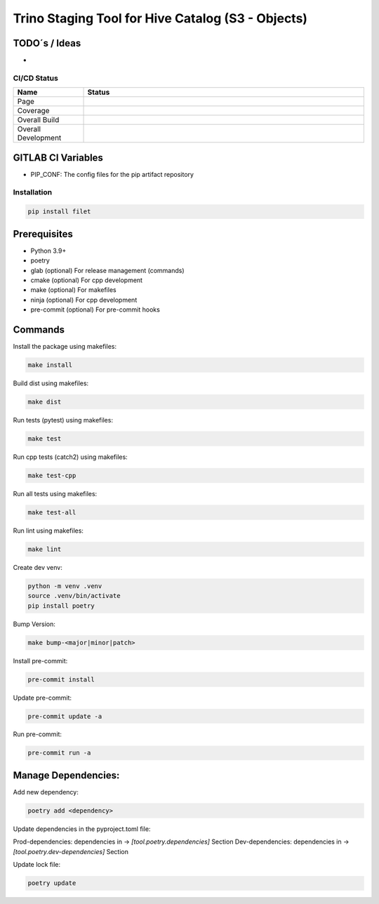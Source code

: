 ==================
Trino Staging Tool for Hive Catalog (S3 - Objects)
==================

TODO´s / Ideas
~~~~~~~~~~~~~~

-

CI/CD Status
============

.. list-table::
   :widths: 20 80
   :header-rows: 1

   * - Name
     - Status
   * - Page
     - |Page|
   * - Coverage
     - |Coverage|
   * - Overall Build
     - |Overall Main|
   * - Overall Development
     - |Overall Development|

.. |Page| image:: https://gitlab.df.server.lan/gitoh/filet/badges/main/pipeline.svg?job=pages
   :target: https://gitoh.pages.df.server.lan/filet
   :alt: Pages Build

.. |Coverage| image:: https://gitoh.pages.df.server.lan/filet/coverage.svg
    :target: https://gitoh.pages.df.server.lan/filet/coverage.html
    :alt: Coverage

.. |Overall Main| image:: https://gitlab.df.server.lan/gitoh/filet/badges/main/pipeline.svg
    :target: https://gitlab.df.server.lan/gitoh/filet/-/pipelines
    :alt: Pipeline Status Main

.. |Overall Development| image:: https://gitlab.df.server.lan/gitoh/filet/badges/development/pipeline.svg
    :target: https://gitlab.df.server.lan/gitoh/filet/-/pipelines
    :alt: Pipeline Status Development


GITLAB CI Variables
~~~~~~~~~~~~~~~~~~~

- PIP_CONF: The config files for the pip artifact repository

Installation
============

.. code:: bash

   pip install filet

Prerequisites
~~~~~~~~~~~~~

-  Python 3.9+
-  poetry
-  glab (optional) For release management (commands)
- cmake (optional) For cpp development
- make (optional) For makefiles
- ninja (optional) For cpp development
- pre-commit (optional) For pre-commit hooks

Commands
~~~~~~~~~~~~

Install the package using makefiles:

.. code::

   make install

Build dist using makefiles:

.. code::

   make dist

Run tests (pytest) using makefiles:

.. code::

   make test


Run cpp tests (catch2) using makefiles:

.. code::

   make test-cpp


Run all tests using makefiles:

.. code::

   make test-all

Run lint using makefiles:

.. code::

   make lint

Create dev venv:

.. code::

   python -m venv .venv
   source .venv/bin/activate
   pip install poetry

Bump Version:

.. code::

   make bump-<major|minor|patch>

Install pre-commit:

.. code::

   pre-commit install

Update pre-commit:

.. code::

   pre-commit update -a

Run pre-commit:

.. code::

   pre-commit run -a


Manage Dependencies:
~~~~~~~~~~~~~~~~~~~~~

Add new dependency:

.. code::

   poetry add <dependency>

Update dependencies in the pyproject.toml file:

Prod-dependencies: dependencies in -> `[tool.poetry.dependencies]` Section
Dev-dependencies: dependencies in -> `[tool.poetry.dev-dependencies]` Section

Update lock file:

.. code::

   poetry update
